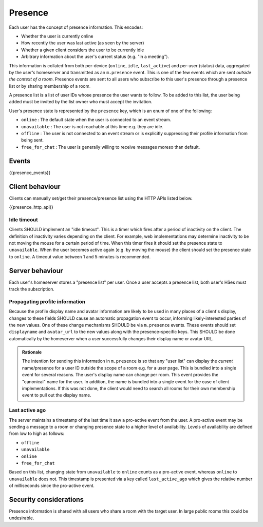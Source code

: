 Presence
========

.. _module:presence:

Each user has the concept of presence information. This encodes:

* Whether the user is currently online
* How recently the user was last active (as seen by the server)
* Whether a given client considers the user to be currently idle
* Arbitrary information about the user's current status (e.g. "in a meeting").

This information is collated from both per-device (``online``, ``idle``,
``last_active``) and per-user (status) data, aggregated by the user's homeserver
and transmitted as an ``m.presence`` event. This is one of the few events which
are sent *outside the context of a room*. Presence events are sent to all users
who subscribe to this user's presence through a presence list or by sharing
membership of a room.

A presence list is a list of user IDs whose presence the user wants to follow.
To be added to this list, the user being added must be invited by the list owner
who must accept the invitation.
 
User's presence state is represented by the ``presence`` key, which is an enum
of one of the following:

- ``online`` : The default state when the user is connected to an event
  stream.
- ``unavailable`` : The user is not reachable at this time e.g. they are
  idle.
- ``offline`` : The user is not connected to an event stream or is
  explicitly suppressing their profile information from being sent.
- ``free_for_chat`` : The user is generally willing to receive messages
  moreso than default.

Events
------

{{presence_events}}

Client behaviour
----------------

Clients can manually set/get their presence/presence list using the HTTP APIs
listed below.

{{presence_http_api}}

Idle timeout
~~~~~~~~~~~~

Clients SHOULD implement an "idle timeout". This is a timer which fires after
a period of inactivity on the client. The definition of inactivity varies
depending on the client. For example, web implementations may determine
inactivity to be not moving the mouse for a certain period of time. When this
timer fires it should set the presence state to ``unavailable``. When the user
becomes active again (e.g. by moving the mouse) the client should set the
presence state to ``online``. A timeout value between 1 and 5 minutes is
recommended. 

Server behaviour
----------------

Each user's homeserver stores a "presence list" per user. Once a user accepts
a presence list, both user's HSes must track the subscription.

Propagating profile information
~~~~~~~~~~~~~~~~~~~~~~~~~~~~~~~

Because the profile display name and avatar information are likely to be used in
many places of a client's display, changes to these fields SHOULD cause an
automatic propagation event to occur, informing likely-interested parties of the
new values. One of these change mechanisms SHOULD be via ``m.presence`` events.
These events should set ``displayname`` and ``avatar_url`` to the new values
along with the presence-specific keys. This SHOULD be done automatically by the
homeserver when a user successfully changes their display name or avatar URL.

.. admonition:: Rationale

  The intention for sending this information in ``m.presence`` is so that any
  "user list" can display the *current* name/presence for a user ID outside the
  scope of a room e.g. for a user page. This is bundled into a single event for
  several reasons. The user's display name can change per room. This
  event provides the "canonical" name for the user. In addition, the name is
  bundled into a single event for the ease of client implementations. If this
  was not done, the client would need to search all rooms for their own
  membership event to pull out the display name.


Last active ago
~~~~~~~~~~~~~~~
The server maintains a timestamp of the last time it saw a
pro-active event from the user. A pro-active event may be sending a message to a
room or changing presence state to a higher level of availability. Levels of
availability are defined from low to high as follows:

- ``offline``
- ``unavailable``
- ``online``
- ``free_for_chat``

Based on this list, changing state from ``unavailable`` to ``online`` counts as
a pro-active event, whereas ``online`` to ``unavailable`` does not. This
timestamp is presented via a key called ``last_active_ago`` which gives the
relative number of milliseconds since the pro-active event.

Security considerations
-----------------------
    
Presence information is shared with all users who share a room with the target
user. In large public rooms this could be undesirable.

